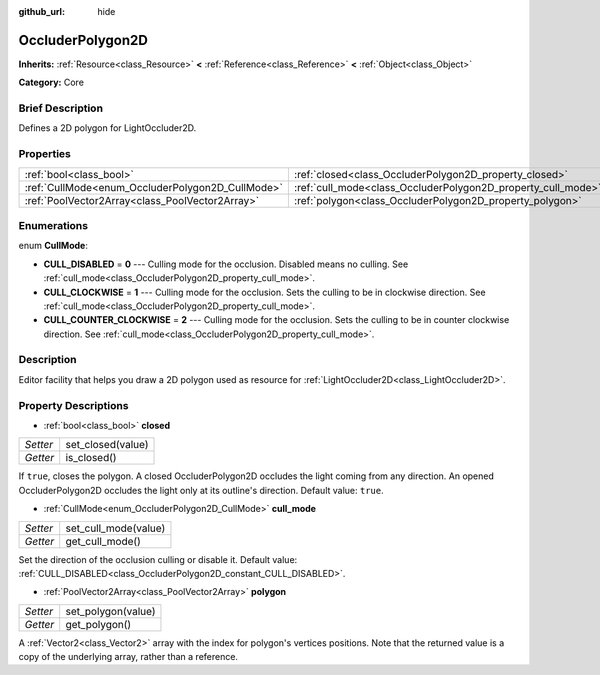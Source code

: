 :github_url: hide

.. Generated automatically by doc/tools/makerst.py in Godot's source tree.
.. DO NOT EDIT THIS FILE, but the OccluderPolygon2D.xml source instead.
.. The source is found in doc/classes or modules/<name>/doc_classes.

.. _class_OccluderPolygon2D:

OccluderPolygon2D
=================

**Inherits:** :ref:`Resource<class_Resource>` **<** :ref:`Reference<class_Reference>` **<** :ref:`Object<class_Object>`

**Category:** Core

Brief Description
-----------------

Defines a 2D polygon for LightOccluder2D.

Properties
----------

+--------------------------------------------------+--------------------------------------------------------------+
| :ref:`bool<class_bool>`                          | :ref:`closed<class_OccluderPolygon2D_property_closed>`       |
+--------------------------------------------------+--------------------------------------------------------------+
| :ref:`CullMode<enum_OccluderPolygon2D_CullMode>` | :ref:`cull_mode<class_OccluderPolygon2D_property_cull_mode>` |
+--------------------------------------------------+--------------------------------------------------------------+
| :ref:`PoolVector2Array<class_PoolVector2Array>`  | :ref:`polygon<class_OccluderPolygon2D_property_polygon>`     |
+--------------------------------------------------+--------------------------------------------------------------+

Enumerations
------------

.. _enum_OccluderPolygon2D_CullMode:

.. _class_OccluderPolygon2D_constant_CULL_DISABLED:

.. _class_OccluderPolygon2D_constant_CULL_CLOCKWISE:

.. _class_OccluderPolygon2D_constant_CULL_COUNTER_CLOCKWISE:

enum **CullMode**:

- **CULL_DISABLED** = **0** --- Culling mode for the occlusion. Disabled means no culling. See :ref:`cull_mode<class_OccluderPolygon2D_property_cull_mode>`.

- **CULL_CLOCKWISE** = **1** --- Culling mode for the occlusion. Sets the culling to be in clockwise direction. See :ref:`cull_mode<class_OccluderPolygon2D_property_cull_mode>`.

- **CULL_COUNTER_CLOCKWISE** = **2** --- Culling mode for the occlusion. Sets the culling to be in counter clockwise direction. See :ref:`cull_mode<class_OccluderPolygon2D_property_cull_mode>`.

Description
-----------

Editor facility that helps you draw a 2D polygon used as resource for :ref:`LightOccluder2D<class_LightOccluder2D>`.

Property Descriptions
---------------------

.. _class_OccluderPolygon2D_property_closed:

- :ref:`bool<class_bool>` **closed**

+----------+-------------------+
| *Setter* | set_closed(value) |
+----------+-------------------+
| *Getter* | is_closed()       |
+----------+-------------------+

If ``true``, closes the polygon. A closed OccluderPolygon2D occludes the light coming from any direction. An opened OccluderPolygon2D occludes the light only at its outline's direction. Default value: ``true``.

.. _class_OccluderPolygon2D_property_cull_mode:

- :ref:`CullMode<enum_OccluderPolygon2D_CullMode>` **cull_mode**

+----------+----------------------+
| *Setter* | set_cull_mode(value) |
+----------+----------------------+
| *Getter* | get_cull_mode()      |
+----------+----------------------+

Set the direction of the occlusion culling or disable it. Default value: :ref:`CULL_DISABLED<class_OccluderPolygon2D_constant_CULL_DISABLED>`.

.. _class_OccluderPolygon2D_property_polygon:

- :ref:`PoolVector2Array<class_PoolVector2Array>` **polygon**

+----------+--------------------+
| *Setter* | set_polygon(value) |
+----------+--------------------+
| *Getter* | get_polygon()      |
+----------+--------------------+

A :ref:`Vector2<class_Vector2>` array with the index for polygon's vertices positions. Note that the returned value is a copy of the underlying array, rather than a reference.


